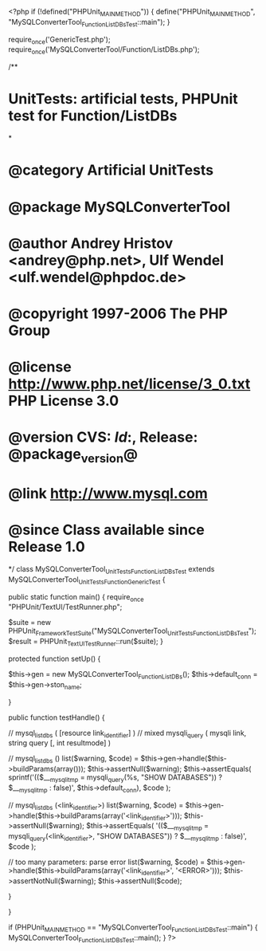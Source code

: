 <?php
if (!defined("PHPUnit_MAIN_METHOD")) {
    define("PHPUnit_MAIN_METHOD", "MySQLConverterTool_Function_ListDBsTest::main");
}

require_once('GenericTest.php');
require_once('MySQLConverterTool/Function/ListDBs.php');

/**
* UnitTests: artificial tests, PHPUnit test for Function/ListDBs
*
* @category   Artificial UnitTests
* @package    MySQLConverterTool
* @author     Andrey Hristov <andrey@php.net>, Ulf Wendel <ulf.wendel@phpdoc.de>
* @copyright  1997-2006 The PHP Group
* @license    http://www.php.net/license/3_0.txt  PHP License 3.0
* @version    CVS: $Id:$, Release: @package_version@
* @link       http://www.mysql.com
* @since      Class available since Release 1.0
*/
class MySQLConverterTool_UnitTests_Function_ListDBsTest extends MySQLConverterTool_UnitTests_Function_GenericTest {

    
    public static function main() {
        require_once "PHPUnit/TextUI/TestRunner.php";

        $suite  = new PHPUnit_Framework_TestSuite("MySQLConverterTool_UnitTests_Function_ListDBsTest");
        $result = PHPUnit_TextUI_TestRunner::run($suite);
    }
    
    
    protected function setUp() {
        
        $this->gen = new MySQLConverterTool_Function_ListDBs();
        $this->default_conn = $this->gen->ston_name;

    }


    public function testHandle() {      
                      
        // mysql_list_dbs ( [resource link_identifier] )
        // mixed mysqli_query ( mysqli link, string query [, int resultmode] )
                       
        // mysql_list_dbs ()
        list($warning, $code) = $this->gen->handle($this->buildParams(array()));
        $this->assertNull($warning);
        $this->assertEquals(
            sprintf('(($___mysqli_tmp = mysqli_query(%s, "SHOW DATABASES")) ? $___mysqli_tmp : false)', $this->default_conn),
            $code
        );   
        
        // mysql_list_dbs (<link_identifier>)
        list($warning, $code) = $this->gen->handle($this->buildParams(array('<link_identifier>')));
        $this->assertNull($warning);       
        $this->assertEquals(
            '(($___mysqli_tmp = mysqli_query(<link_identifier>, "SHOW DATABASES")) ? $___mysqli_tmp : false)',
            $code
        );
        
        // too many parameters: parse error
        list($warning, $code) = $this->gen->handle($this->buildParams(array('<link_identifier>', '<ERROR>')));
        $this->assertNotNull($warning);
        $this->assertNull($code);
        
    }
        

}

if (PHPUnit_MAIN_METHOD == "MySQLConverterTool_Function_ListDBsTest::main") {
    MySQLConverterTool_Function_ListDBsTest::main();
}
?>